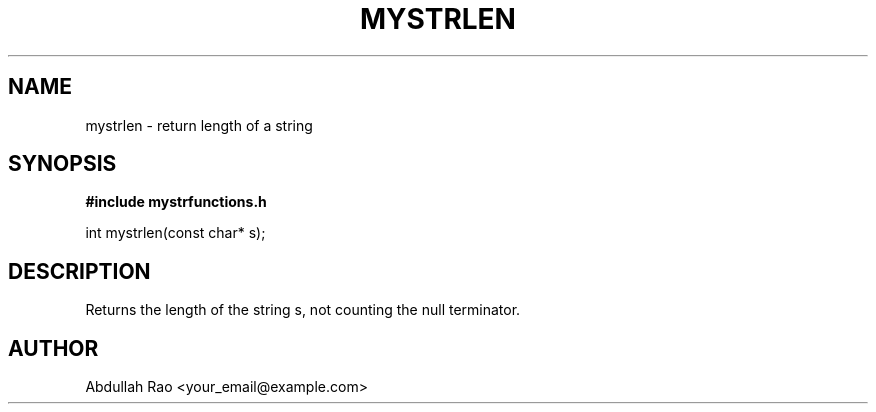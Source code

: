 .TH MYSTRLEN 3 "2025-09-23" "v0.4.1-final" "My Project Functions"
.SH NAME
mystrlen \- return length of a string
.SH SYNOPSIS
.B #include "mystrfunctions.h"
.P
int mystrlen(const char* s);
.SH DESCRIPTION
Returns the length of the string s, not counting the null terminator.
.SH AUTHOR
Abdullah Rao <your_email@example.com>
